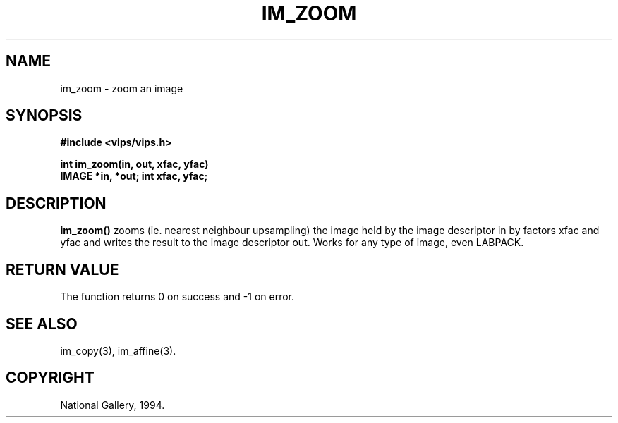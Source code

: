 .TH IM_ZOOM 3 "11 April 1990"
.SH NAME
im_zoom \- zoom an image 
.SH SYNOPSIS
.B #include <vips/vips.h>

.B int im_zoom(in, out, xfac, yfac)
.br
.B IMAGE *in, *out;
.B int xfac, yfac;

.SH DESCRIPTION
.B im_zoom()
zooms (ie. nearest neighbour upsampling) the image held by the image
descriptor in by factors xfac and yfac and writes the result to the image
descriptor out.  Works for any type of image, even LABPACK.

.SH RETURN VALUE
The function returns 0 on success and -1 on error.
.SH SEE ALSO
im_copy(3), im_affine(3).
.SH COPYRIGHT
National Gallery, 1994.
